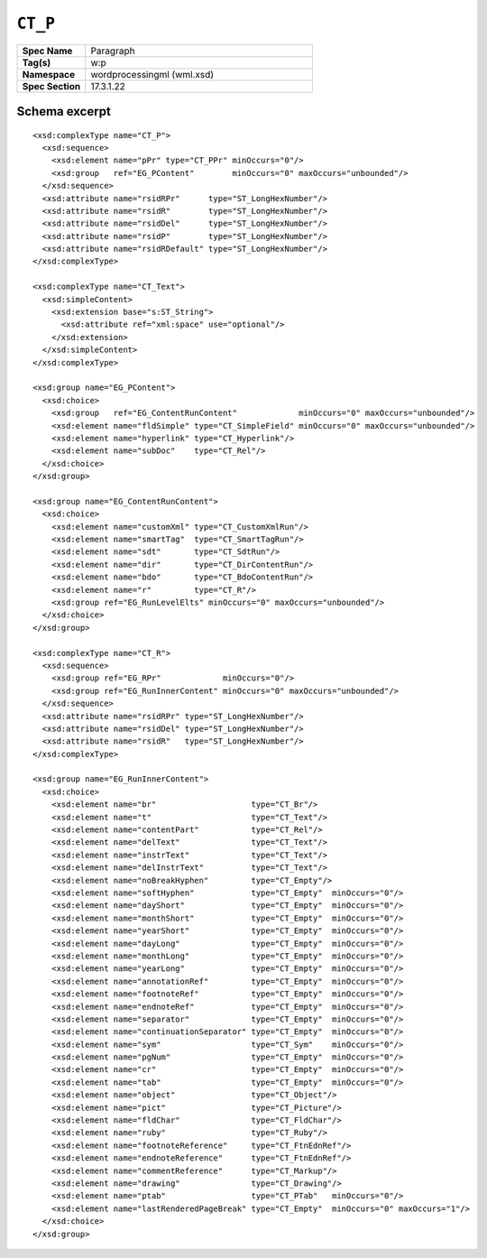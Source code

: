 
``CT_P``
========

.. csv-table::
   :header-rows: 0
   :stub-columns: 1
   :widths: 15, 50

   Spec Name    , Paragraph
   Tag(s)       , w:p
   Namespace    , wordprocessingml (wml.xsd)
   Spec Section , 17.3.1.22


Schema excerpt
--------------

.. highlight:: xml

::

  <xsd:complexType name="CT_P">
    <xsd:sequence>
      <xsd:element name="pPr" type="CT_PPr" minOccurs="0"/>
      <xsd:group   ref="EG_PContent"        minOccurs="0" maxOccurs="unbounded"/>
    </xsd:sequence>
    <xsd:attribute name="rsidRPr"      type="ST_LongHexNumber"/>
    <xsd:attribute name="rsidR"        type="ST_LongHexNumber"/>
    <xsd:attribute name="rsidDel"      type="ST_LongHexNumber"/>
    <xsd:attribute name="rsidP"        type="ST_LongHexNumber"/>
    <xsd:attribute name="rsidRDefault" type="ST_LongHexNumber"/>
  </xsd:complexType>

  <xsd:complexType name="CT_Text">
    <xsd:simpleContent>
      <xsd:extension base="s:ST_String">
        <xsd:attribute ref="xml:space" use="optional"/>
      </xsd:extension>
    </xsd:simpleContent>
  </xsd:complexType>

  <xsd:group name="EG_PContent">
    <xsd:choice>
      <xsd:group   ref="EG_ContentRunContent"             minOccurs="0" maxOccurs="unbounded"/>
      <xsd:element name="fldSimple" type="CT_SimpleField" minOccurs="0" maxOccurs="unbounded"/>
      <xsd:element name="hyperlink" type="CT_Hyperlink"/>
      <xsd:element name="subDoc"    type="CT_Rel"/>
    </xsd:choice>
  </xsd:group>

  <xsd:group name="EG_ContentRunContent">
    <xsd:choice>
      <xsd:element name="customXml" type="CT_CustomXmlRun"/>
      <xsd:element name="smartTag"  type="CT_SmartTagRun"/>
      <xsd:element name="sdt"       type="CT_SdtRun"/>
      <xsd:element name="dir"       type="CT_DirContentRun"/>
      <xsd:element name="bdo"       type="CT_BdoContentRun"/>
      <xsd:element name="r"         type="CT_R"/>
      <xsd:group ref="EG_RunLevelElts" minOccurs="0" maxOccurs="unbounded"/>
    </xsd:choice>
  </xsd:group>

  <xsd:complexType name="CT_R">
    <xsd:sequence>
      <xsd:group ref="EG_RPr"             minOccurs="0"/>
      <xsd:group ref="EG_RunInnerContent" minOccurs="0" maxOccurs="unbounded"/>
    </xsd:sequence>
    <xsd:attribute name="rsidRPr" type="ST_LongHexNumber"/>
    <xsd:attribute name="rsidDel" type="ST_LongHexNumber"/>
    <xsd:attribute name="rsidR"   type="ST_LongHexNumber"/>
  </xsd:complexType>

  <xsd:group name="EG_RunInnerContent">
    <xsd:choice>
      <xsd:element name="br"                    type="CT_Br"/>
      <xsd:element name="t"                     type="CT_Text"/>
      <xsd:element name="contentPart"           type="CT_Rel"/>
      <xsd:element name="delText"               type="CT_Text"/>
      <xsd:element name="instrText"             type="CT_Text"/>
      <xsd:element name="delInstrText"          type="CT_Text"/>
      <xsd:element name="noBreakHyphen"         type="CT_Empty"/>
      <xsd:element name="softHyphen"            type="CT_Empty"  minOccurs="0"/>
      <xsd:element name="dayShort"              type="CT_Empty"  minOccurs="0"/>
      <xsd:element name="monthShort"            type="CT_Empty"  minOccurs="0"/>
      <xsd:element name="yearShort"             type="CT_Empty"  minOccurs="0"/>
      <xsd:element name="dayLong"               type="CT_Empty"  minOccurs="0"/>
      <xsd:element name="monthLong"             type="CT_Empty"  minOccurs="0"/>
      <xsd:element name="yearLong"              type="CT_Empty"  minOccurs="0"/>
      <xsd:element name="annotationRef"         type="CT_Empty"  minOccurs="0"/>
      <xsd:element name="footnoteRef"           type="CT_Empty"  minOccurs="0"/>
      <xsd:element name="endnoteRef"            type="CT_Empty"  minOccurs="0"/>
      <xsd:element name="separator"             type="CT_Empty"  minOccurs="0"/>
      <xsd:element name="continuationSeparator" type="CT_Empty"  minOccurs="0"/>
      <xsd:element name="sym"                   type="CT_Sym"    minOccurs="0"/>
      <xsd:element name="pgNum"                 type="CT_Empty"  minOccurs="0"/>
      <xsd:element name="cr"                    type="CT_Empty"  minOccurs="0"/>
      <xsd:element name="tab"                   type="CT_Empty"  minOccurs="0"/>
      <xsd:element name="object"                type="CT_Object"/>
      <xsd:element name="pict"                  type="CT_Picture"/>
      <xsd:element name="fldChar"               type="CT_FldChar"/>
      <xsd:element name="ruby"                  type="CT_Ruby"/>
      <xsd:element name="footnoteReference"     type="CT_FtnEdnRef"/>
      <xsd:element name="endnoteReference"      type="CT_FtnEdnRef"/>
      <xsd:element name="commentReference"      type="CT_Markup"/>
      <xsd:element name="drawing"               type="CT_Drawing"/>
      <xsd:element name="ptab"                  type="CT_PTab"   minOccurs="0"/>
      <xsd:element name="lastRenderedPageBreak" type="CT_Empty"  minOccurs="0" maxOccurs="1"/>
    </xsd:choice>
  </xsd:group>
